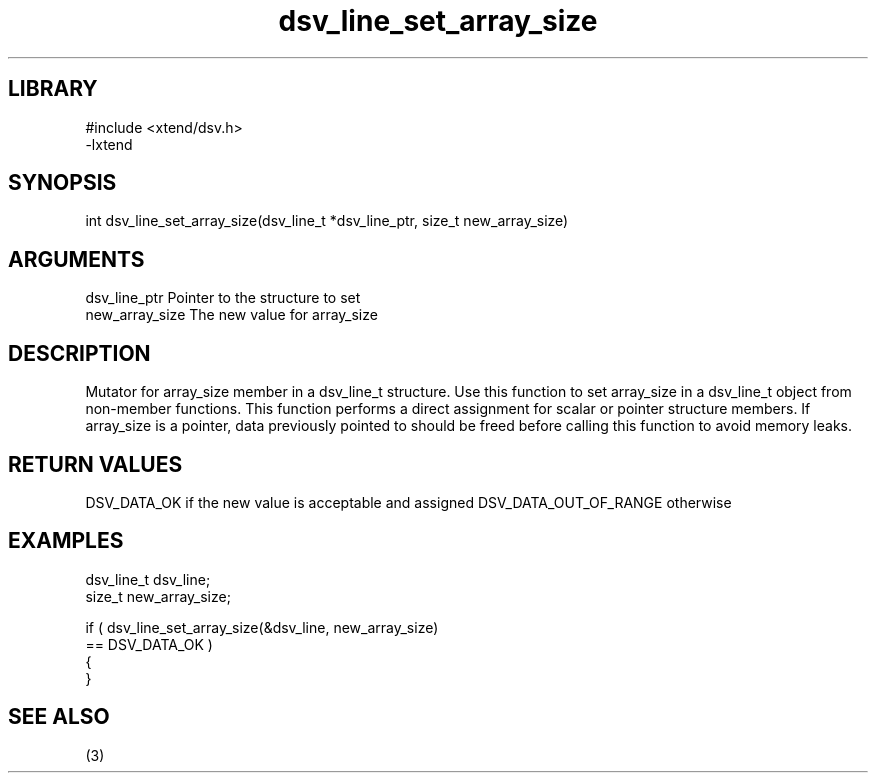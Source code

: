 \" Generated by c2man from dsv_line_set_array_size.c
.TH dsv_line_set_array_size 3

.SH LIBRARY
\" Indicate #includes, library name, -L and -l flags
.nf
.na
#include <xtend/dsv.h>
-lxtend
.ad
.fi

\" Convention:
\" Underline anything that is typed verbatim - commands, etc.
.SH SYNOPSIS
.PP
.nf
.na
int     dsv_line_set_array_size(dsv_line_t *dsv_line_ptr, size_t new_array_size)
.ad
.fi

.SH ARGUMENTS
.nf
.na
dsv_line_ptr    Pointer to the structure to set
new_array_size  The new value for array_size
.ad
.fi

.SH DESCRIPTION

Mutator for array_size member in a dsv_line_t structure.
Use this function to set array_size in a dsv_line_t object
from non-member functions.  This function performs a direct
assignment for scalar or pointer structure members.  If
array_size is a pointer, data previously pointed to should
be freed before calling this function to avoid memory
leaks.

.SH RETURN VALUES

DSV_DATA_OK if the new value is acceptable and assigned
DSV_DATA_OUT_OF_RANGE otherwise

.SH EXAMPLES
.nf
.na

dsv_line_t      dsv_line;
size_t          new_array_size;

if ( dsv_line_set_array_size(&dsv_line, new_array_size)
        == DSV_DATA_OK )
{
}
.ad
.fi

.SH SEE ALSO

(3)

